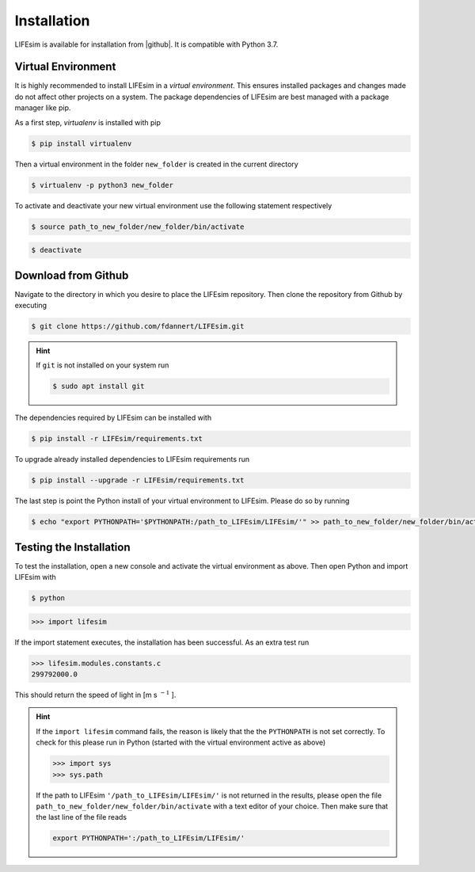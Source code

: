 Installation
============

LIFEsim is available for installation from |github|. It is compatible with Python 3.7.

Virtual Environment
-------------------
.. TODO: link pip, add installation for macos and windows

It is highly recommended to install LIFEsim in a *virtual environment*. This ensures installed
packages and changes made do not affect other projects on a system. The package dependencies of
LIFEsim are best managed with a package manager like pip.

As a first step, *virtualenv* is installed with pip

.. code-block:: console

   $ pip install virtualenv

Then a virtual environment in the folder ``new_folder`` is created in the current directory

.. code-block:: console

   $ virtualenv -p python3 new_folder

To activate and deactivate your new virtual environment use the following statement respectively

.. code-block:: console

   $ source path_to_new_folder/new_folder/bin/activate

.. code-block:: console

   $ deactivate


Download from Github
--------------------

Navigate to the directory in which you desire to place the LIFEsim repository. Then clone the
repository from Github by executing

.. code-block:: console

   $ git clone https://github.com/fdannert/LIFEsim.git

.. Hint:: If ``git`` is not installed on your system run

   .. code-block:: console

      $ sudo apt install git

The dependencies required by LIFEsim can be installed with

.. code-block:: console

   $ pip install -r LIFEsim/requirements.txt

To upgrade already installed dependencies to LIFEsim requirements run

.. code-block:: console

   $ pip install --upgrade -r LIFEsim/requirements.txt

The last step is point the Python install of your virtual environment to LIFEsim. Please do so by
running

.. code-block:: console

   $ echo "export PYTHONPATH='$PYTHONPATH:/path_to_LIFEsim/LIFEsim/'" >> path_to_new_folder/new_folder/bin/activate

Testing the Installation
------------------------

To test the installation, open a new console and activate the virtual environment as above. Then
open Python and import LIFEsim with

.. code-block:: console

   $ python

.. code-block:: python

   >>> import lifesim

If the import statement executes, the installation has been successful. As an extra test run

.. code-block:: python

   >>> lifesim.modules.constants.c
   299792000.0

This should return the speed of light in [m s
:math:`^{-1}`
].

.. Hint:: If the ``import lifesim`` command fails, the reason is likely that the the ``PYTHONPATH``
   is not set correctly. To check for this please run in Python (started with the virtual
   environment active as above)

   .. code-block:: python

      >>> import sys
      >>> sys.path

   If the path to LIFEsim ``'/path_to_LIFEsim/LIFEsim/'`` is not returned in the results, please
   open the file ``path_to_new_folder/new_folder/bin/activate`` with a text editor of your choice.
   Then make sure that the last line of the file reads

   .. code-block:: none

      export PYTHONPATH=':/path_to_LIFEsim/LIFEsim/'


.. |github| raw:: html

   <a href="https://github.com/fdannert/LIFEsim" target="_blank">Github</a>